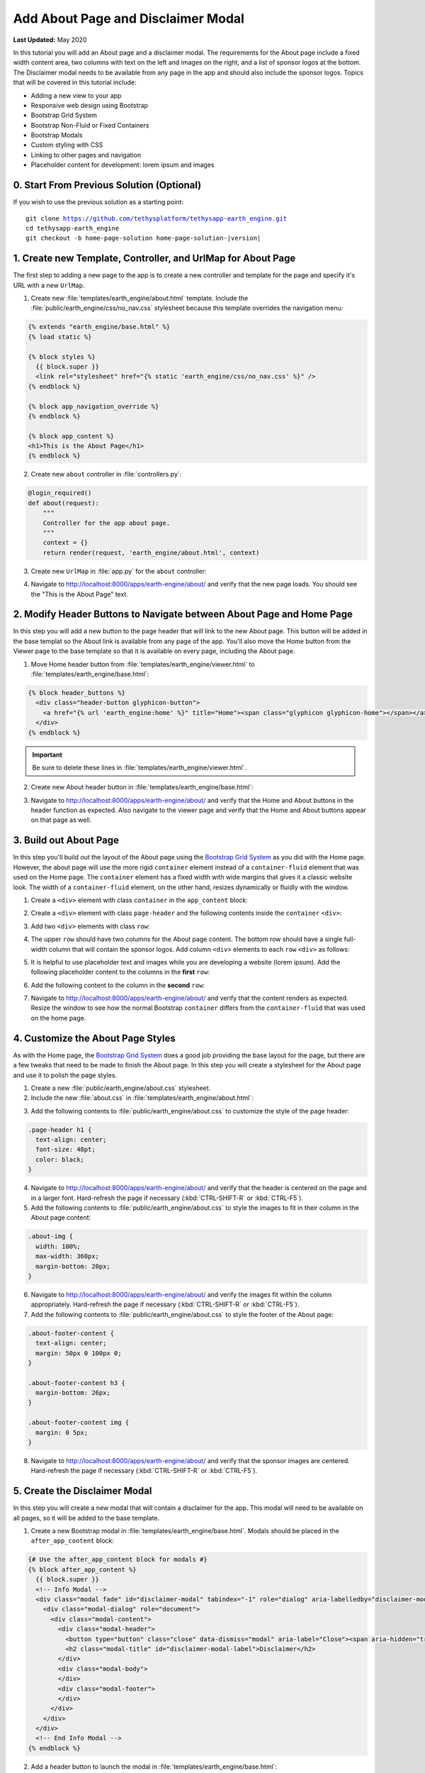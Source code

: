 ***********************************
Add About Page and Disclaimer Modal
***********************************

**Last Updated:** May 2020

In this tutorial you will add an About page and a disclaimer modal. The requirements for the About page include a fixed width content area, two columns with text on the left and images on the right, and a list of sponsor logos at the bottom. The Disclaimer modal needs to be available from any page in the app and should also include the sponsor logos. Topics that will be covered in this tutorial include:

* Adding a new view to your app
* Responsive web design using Bootstrap
* Bootstrap Grid System
* Bootstrap Non-Fluid or Fixed Containers
* Bootstrap Modals
* Custom styling with CSS
* Linking to other pages and navigation
* Placeholder content for development: lorem ipsum and images

0. Start From Previous Solution (Optional)
==========================================

If you wish to use the previous solution as a starting point:

.. parsed-literal::

    git clone https://github.com/tethysplatform/tethysapp-earth_engine.git
    cd tethysapp-earth_engine
    git checkout -b home-page-solution home-page-solution-|version|

1. Create new Template, Controller, and UrlMap for About Page
=============================================================

The first step to adding a new page to the app is to create a new controller and template for the page and specify it's URL with a new ``UrlMap``.

1. Create new :file:`templates/earth_engine/about.html` template. Include the :file:`public/earth_engine/css/no_nav.css` stylesheet because this template overrides the navigation menu:

.. code-block:: html+django

    {% extends "earth_engine/base.html" %}
    {% load static %}

    {% block styles %}
      {{ block.super }}
      <link rel="stylesheet" href="{% static 'earth_engine/css/no_nav.css' %}" />
    {% endblock %}

    {% block app_navigation_override %}
    {% endblock %}

    {% block app_content %}
    <h1>This is the About Page</h1>
    {% endblock %}

2. Create new ``about`` controller in :file:`controllers.py`:

.. code-block:: python

    @login_required()
    def about(request):
        """
        Controller for the app about page.
        """
        context = {}
        return render(request, 'earth_engine/about.html', context)

3. Create new ``UrlMap`` in :file:`app.py` for the ``about`` controller:

.. code-block:: python
    :emphasize-lines: 28-32

        def url_maps(self):
            """
            Add controllers
            """
            UrlMap = url_map_maker(self.root_url)

            url_maps = (
                UrlMap(
                    name='home',
                    url='earth-engine',
                    controller='earth_engine.controllers.home'
                ),
                UrlMap(
                    name='viewer',
                    url='earth-engine/viewer',
                    controller='earth_engine.controllers.viewer'
                ),
                UrlMap(
                    name='get_image_collection',
                    url='earth-engine/viewer/get-image-collection',
                    controller='earth_engine.controllers.get_image_collection'
                ),
                UrlMap(
                    name='get_time_series_plot',
                    url='earth-engine/viewer/get-time-series-plot',
                    controller='earth_engine.controllers.get_time_series_plot'
                ),
                UrlMap(
                    name='about',
                    url='earth-engine/about',
                    controller='earth_engine.controllers.about'
                )
            )

            return url_maps

4. Navigate to `<http://localhost:8000/apps/earth-engine/about/>`_ and verify that the new page loads. You should see the "This is the About Page" text.

2. Modify Header Buttons to Navigate between About Page and Home Page
=====================================================================

In this step you will add a new button to the page header that will link to the new About page. This button will be added in the base templat so the About link is available from any page of the app. You'll also move the Home button from the Viewer page to the base template so that it is available on every page, including the About page.

1. Move Home header button from :file:`templates/earth_engine/viewer.html` to :file:`templates/earth_engine/base.html`:

.. code-block:: html+django

    {% block header_buttons %}
      <div class="header-button glyphicon-button">
        <a href="{% url 'earth_engine:home' %}" title="Home"><span class="glyphicon glyphicon-home"></span></a>
      </div>
    {% endblock %}

.. important::

    Be sure to delete these lines in :file:`templates/earth_engine/viewer.html`.

2. Create new About header button in :file:`templates/earth_engine/base.html`:

.. code-block:: html+django
    :emphasize-lines: 5-7

    {% block header_buttons %}
      <div class="header-button glyphicon-button">
        <a href="{% url 'earth_engine:home' %}" title="Home"><span class="glyphicon glyphicon-home"></span></a>
      </div>
      <div class="header-button glyphicon-button">
        <a href="{% url 'earth_engine:about' %}" title="About"><span class="glyphicon glyphicon-info-sign"></span></a>
      </div>
    {% endblock %}

3. Navigate to `<http://localhost:8000/apps/earth-engine/about/>`_ and verify that the Home and About buttons in the header function as expected. Also navigate to the viewer page and verify that the Home and About buttons appear on that page as well.

3. Build out About Page
=======================

In this step you'll build out the layout of the About page using the `Bootstrap Grid System <https://getbootstrap.com/docs/3.3/css/#grid>`_ as you did with the Home page. However, the about page will use the more rigid ``container`` element instead of a ``container-fluid`` element that was used on the Home page. The ``container`` element has a fixed width with wide margins that gives it a classic website look. The width of a ``container-fluid`` element, on the other hand, resizes dynamically or fluidly with the window.

1. Create a ``<div>`` element with class ``container`` in the ``app_content`` block:

.. code-block:: html+django
    :emphasize-lines: 2-3

    {% block app_content %}
      <div class="container">
      </div>
    {% endblock %}

2. Create a ``<div>`` element with class ``page-header`` and the following contents inside the ``container`` ``<div>``:

.. code-block:: html+django
    :emphasize-lines: 3-6

    {% block app_content %}
      <div class="container">
        <div class="page-header">
          <h1>About Earth Engine</h1>
          <h1><small>Sit Amet Consectetur Adipiscing</small></h1>
        </div>
      </div>
    {% endblock %}

3. Add two ``<div>`` elements with class ``row``:

.. code-block:: html+django
    :emphasize-lines: 7-10

    {% block app_content %}
      <div class="container">
        <div class="page-header">
          <h1>About Earth Engine</h1>
          <h1><small>Sit Amet Consectetur Adipiscing</small></h1>
        </div>
        <div class="row">
        </div>
        <div class="row">
        </div>
      </div>
    {% endblock %}

4. The upper ``row`` should have two columns for the About page content. The bottom row should have a single full-width column that will contain the sponsor logos. Add column ``<div>`` elements to each ``row`` ``<div>`` as follows:

.. code-block:: html+django
    :emphasize-lines: 2-9, 12-13

    <div class="row">
      <!-- Left Column -->
      <div class="col-md-8">
      </div>
      <!-- End Left Column -->
      <!-- Right Column -->
      <div class="col-md-4">
      </div>
      <!-- End Right Column -->
    </div>
    <div class="row">
      <div class="col-md-12">
      </div>
    </div>

5. It is helpful to use placeholder text and images while you are developing a website (lorem ipsum). Add the following placeholder content to the columns in the **first** ``row``:

.. code-block:: html+django
    :emphasize-lines: 4-11, 16-20

    <div class="row">
      <!-- Left Column -->
      <div class="col-md-8">
        <div class="about-content">
          <p>Lorem ipsum dolor sit amet, consectetur adipiscing elit, sed do eiusmod tempor incididunt ut labore et dolore magna aliqua. Euismod nisi porta lorem mollis. Congue quisque egestas diam in arcu cursus euismod. Auctor neque vitae tempus quam pellentesque nec nam. Erat imperdiet sed euismod nisi porta lorem. Nunc eget lorem dolor sed viverra ipsum nunc aliquet bibendum. Sed blandit libero volutpat sed cras ornare. Convallis tellus id interdum velit laoreet id. Amet mauris commodo quis imperdiet massa tincidunt. Mi bibendum neque egestas congue quisque egestas diam in. Enim nec dui nunc mattis enim ut tellus elementum sagittis. Cursus mattis molestie a iaculis at erat pellentesque. Ut tellus elementum sagittis vitae et leo.</p>
          <h6>Eu Consequat ac Felis</h6>
          <p>Eu consequat ac felis donec et odio. Eget arcu dictum varius duis at consectetur lorem. Lorem ipsum dolor sit amet consectetur. Turpis egestas integer eget aliquet nibh praesent. Mattis rhoncus urna neque viverra justo nec. Iaculis urna id volutpat lacus laoreet non curabitur gravida arcu. Convallis posuere morbi leo urna molestie at elementum eu. Fermentum et sollicitudin ac orci phasellus egestas tellus. Convallis aenean et tortor at risus. Morbi tristique senectus et netus et malesuada fames ac. Sed vulputate mi sit amet mauris commodo quis. Nisi quis eleifend quam adipiscing vitae proin sagittis nisl. Id venenatis a condimentum vitae sapien pellentesque habitant morbi tristique. Id cursus metus aliquam eleifend mi in nulla. Proin fermentum leo vel orci porta non pulvinar neque laoreet. Lobortis mattis aliquam faucibus purus in massa tempor. Varius vel pharetra vel turpis nunc.</p>
          <p><b>Mauris rhoncus aenean vel elit:</b> Blandit aliquam etiam erat velit. Auctor neque vitae tempus quam pellentesque nec nam. Augue mauris augue neque gravida in fermentum et. Tempus urna et pharetra pharetra. Vel turpis nunc eget lorem. Vitae nunc sed velit dignissim. Enim tortor at auctor urna nunc id. Pellentesque habitant morbi tristique senectus et netus et. Tellus integer feugiat scelerisque varius morbi enim nunc faucibus.</p>
          <p><b>Blandit turpis cursus in hac habitasse platea:</b> Tellus elementum sagittis vitae et leo duis ut diam quam. Amet nisl purus in mollis nunc sed. Ac feugiat sed lectus vestibulum. Suscipit adipiscing bibendum est ultricies integer quis. Tortor pretium viverra suspendisse potenti nullam ac tortor. Blandit turpis cursus in hac. Id porta nibh venenatis cras sed felis eget velit. Fermentum posuere urna nec tincidunt praesent semper feugiat nibh sed. Pellentesque elit ullamcorper dignissim cras tincidunt lobortis feugiat vivamus at. Sapien et ligula ullamcorper malesuada proin libero nunc consequat. Aliquet enim tortor at auctor urna nunc id. Fringilla ut morbi tincidunt augue interdum velit euismod in. In arcu cursus euismod quis viverra nibh. Vulputate ut pharetra sit amet. Purus in massa tempor nec. Pellentesque massa placerat duis ultricies lacus sed. Integer feugiat scelerisque varius morbi enim. Vitae tempus quam pellentesque nec nam.</p>
          <p><b>Sed cras ornare arcu dui vivamus arcu:</b> Pellentesque adipiscing commodo elit at. Fusce id velit ut tortor pretium viverra. Nunc vel risus commodo viverra. Dui faucibus in ornare quam viverra orci sagittis eu volutpat. Aliquet nibh praesent tristique magna. Purus sit amet volutpat consequat. Gravida neque convallis a cras. Aenean euismod elementum nisi quis eleifend. At tellus at urna condimentum mattis pellentesque id nibh tortor. Sit amet massa vitae tortor. Volutpat lacus laoreet non curabitur gravida arcu ac. Vulputate dignissim suspendisse in est ante. Tempor commodo ullamcorper a lacus vestibulum. Quis vel eros donec ac odio tempor. Lacus sed turpis tincidunt id aliquet risus feugiat in ante. Metus aliquam eleifend mi in.</p>'
        </div>
      </div>
      <!-- End Left Column -->
      <!-- Right Column -->
      <div class="col-md-4">
        <div class="about-imgs">
          <img class="about-img" src="http://placeimg.com/360/200/nature">
          <img class="about-img" src="http://placeimg.com/360/250/nature">
          <img class="about-img" src="http://placeimg.com/360/300/nature">
        </div>
      </div>
      <!-- End Right Column -->
    </div>

6. Add the following content to the column in the **second** ``row``:

.. code-block:: html+django
    :emphasize-lines: 3-12

    <div class="row">
      <div class="col-md-12">
        <div class="about-footer-content">
          <h3>Sponsors</h3>
          <img src="https://via.placeholder.com/50/0000ff/000000?text=1">
          <img src="https://via.placeholder.com/50/00ff00/000000?text=2">
          <img src="https://via.placeholder.com/50/ff0000/000000?text=3">
          <img src="https://via.placeholder.com/50/00ffff/000000?text=4">
          <img src="https://via.placeholder.com/50/ffff00/000000?text=5">
          <img src="https://via.placeholder.com/50/ff8800/000000?text=6">
          <img src="https://via.placeholder.com/50/8800ff/000000?text=7">
        </div>
      </div>
    </div>


7. Navigate to `<http://localhost:8000/apps/earth-engine/about/>`_ and verify that the content renders as expected. Resize the window to see how the normal Bootstrap ``container`` differs from the ``container-fluid`` that was used on the home page.

4. Customize the About Page Styles
==================================

As with the Home page, the `Bootstrap Grid System <https://getbootstrap.com/docs/3.3/css/#grid>`_ does a good job providing the base layout for the page, but there are a few tweaks that need to be made to finish the About page. In this step you will create a stylesheet for the About page and use it to polish the page styles.

1. Create a new :file:`public/earth_engine/about.css` stylesheet.

2. Include the new :file:`about.css` in :file:`templates/earth_engine/about.html`:

.. code-block:: html+django
    :emphasize-lines: 4

    {% block styles %}
      {{ block.super }}
      <link rel="stylesheet" href="{% static 'earth_engine/css/no_nav.css' %}" />
      <link rel="stylesheet" href="{% static 'earth_engine/css/about.css' %}" />
    {% endblock %}

3. Add the following contents to :file:`public/earth_engine/about.css` to customize the style of the page header:

.. code-block:: css

    .page-header h1 {
      text-align: center;
      font-size: 48pt;
      color: black;
    }

4. Navigate to `<http://localhost:8000/apps/earth-engine/about/>`_ and verify that the header is centered on the page and in a larger font. Hard-refresh the page if necessary (:kbd:`CTRL-SHIFT-R` or :kbd:`CTRL-F5`).

5. Add the following contents to :file:`public/earth_engine/about.css` to style the images to fit in their column in the About page content:

.. code-block:: css

    .about-img {
      width: 100%;
      max-width: 360px;
      margin-bottom: 20px;
    }

6. Navigate to `<http://localhost:8000/apps/earth-engine/about/>`_ and verify the images fit within the column appropriately. Hard-refresh the page if necessary (:kbd:`CTRL-SHIFT-R` or :kbd:`CTRL-F5`).

7. Add the following contents to :file:`public/earth_engine/about.css` to style the footer of the About page:

.. code-block:: css

    .about-footer-content {
      text-align: center;
      margin: 50px 0 100px 0;
    }

    .about-footer-content h3 {
      margin-bottom: 26px;
    }

    .about-footer-content img {
      margin: 0 5px;
    }

8. Navigate to `<http://localhost:8000/apps/earth-engine/about/>`_ and verify that the sponsor images are centered. Hard-refresh the page if necessary (:kbd:`CTRL-SHIFT-R` or :kbd:`CTRL-F5`).

5. Create the Disclaimer Modal
==============================

In this step you will create a new modal that will contain a disclaimer for the app. This modal will need to be available on all pages, so it will be added to the base template.


1. Create a new Bootstrap modal in :file:`templates/earth_engine/base.html`. Modals should be placed in the ``after_app_content`` block:

.. code-block:: html+django

    {# Use the after_app_content block for modals #}
    {% block after_app_content %}
      {{ block.super }}
      <!-- Info Modal -->
      <div class="modal fade" id="disclaimer-modal" tabindex="-1" role="dialog" aria-labelledby="disclaimer-modal-label">
        <div class="modal-dialog" role="document">
          <div class="modal-content">
            <div class="modal-header">
              <button type="button" class="close" data-dismiss="modal" aria-label="Close"><span aria-hidden="true">&times;</span></button>
              <h2 class="modal-title" id="disclaimer-modal-label">Disclaimer</h2>
            </div>
            <div class="modal-body">
            </div>
            <div class="modal-footer">
            </div>
          </div>
        </div>
      </div>
      <!-- End Info Modal -->
    {% endblock %}

2. Add a header button to launch the modal in :file:`templates/earth_engine/base.html`:

.. code-block:: html+django
    :emphasize-lines: 9-11

    {% block header_buttons %}
      {{ block.super }}
      <div class="header-button glyphicon-button">
        <a href="{% url 'earth_engine:home' %}" title="Home"><span class="glyphicon glyphicon-home"></span></a>
      </div>
      <div class="header-button glyphicon-button">
        <a href="{% url 'earth_engine:about' %}" title="About"><span class="glyphicon glyphicon-info-sign"></span></a>
      </div>
      <div class="header-button glyphicon-button">
        <a data-toggle="modal" data-target="#disclaimer-modal" title="Disclaimer"><span class="glyphicon glyphicon-warning-sign"></span></a>
      </div>
    {% endblock %}

3. Navigate to `<http://localhost:8000/apps/earth-engine/about/>`_ and verify that the modal opens when the Disclaimer header button is pressed.

4. Navigate to `<http://localhost:8000/apps/earth-engine/viewer/>`_ and attempt to open the disclaimer modal. It doesn't work, because the ``viewer.html`` template overrides the ``after_app_content`` block with its own modals for the functionality on the viewer page.

5. Include the ``block.super`` content in the ``after_app_content`` block of :file:`templates/earth_engine/viewer.html` to include the disclaimer modal from the ``base.html`` template when overriding the block in the ``viewer`` template:

.. code-block:: html+django
    :emphasize-lines: 3

    {# Use the after_app_content block for modals #}
    {% block after_app_content %}
      {{ block.super }}
      <!-- Plot Modal -->
      <div class="modal fade" id="plot-modal" tabindex="-1" role="dialog" aria-labelledby="plot-modal-label">
        <div class="modal-dialog" role="document">
          <div class="modal-content">
            <div class="modal-header">
              <button type="button" class="close" data-dismiss="modal" aria-label="Close"><span aria-hidden="true">&times;</span></button>
              <h5 class="modal-title" id="plot-modal-label">Area of Interest Plot</h5>
            </div>
            <div class="modal-body">
              <div id="plot-container"></div>
            </div>
          </div>
        </div>
      </div>
      <!-- End Plot Modal -->
      <div id="ee-products" data-ee-products="{{ ee_products|jsonify }}"></div>
      <div id="loader">
        <img src="{% static 'earth_engine/images/map-loader.gif' %}">
      </div>
    {% endblock %}

6. Navigate to `<http://localhost:8000/apps/earth-engine/viewer/>`_ and verify that the modal opens when the Disclaimer header button is pressed. Press the **Plot AOI** button to verify that the *Area of Interest* modal still opens as well.

7. Add the following content to the ``modal-body`` ``<div>`` element in :file:`templates/earth_engine/base.html`:

.. code-block:: html+django

    <div class="modal-body">
      <div id="disclaimer-container">
        <p>Lorem ipsum dolor sit amet, consectetur adipiscing elit. Pellentesque sed ipsum mollis, congue metus vitae, fringilla tortor. Cras non magna tempus, pretium nibh a, accumsan sapien. Quisque quis diam justo. Mauris ut diam molestie, scelerisque nibh ac, convallis mauris. Sed risus ex, blandit eu lectus vitae, vulputate fermentum metus. Class aptent taciti sociosqu ad litora torquent per conubia nostra, per inceptos himenaeos. Integer pretium sagittis arcu at aliquet. Quisque quis sodales urna. Suspendisse nisl odio, facilisis ac iaculis quis, accumsan non justo. Nunc eu porttitor neque.</p>
        <p>Sed vel nisl leo. Quisque venenatis erat nec erat laoreet, ac vulputate magna sodales. Ut in enim finibus, finibus orci sit amet, feugiat erat. Vivamus id lorem arcu. Integer lacus lorem, rhoncus vitae elit eu, vestibulum placerat nibh. Ut eget lectus in quam blandit molestie nec et leo. Ut augue libero, commodo id ligula sit amet, placerat molestie enim. Cras justo odio, vulputate id odio non, ultricies mollis sem. Integer et vestibulum erat, eu dictum nunc. Donec eu diam ac ligula aliquam egestas in non lectus. Nullam quis arcu eget massa feugiat sollicitudin. Pellentesque habitant morbi tristique senectus et netus et malesuada fames ac turpis egestas. Nulla quis urna efficitur, sagittis ante eget, accumsan nulla.</p>
        <p>Pellentesque tempor neque in odio ullamcorper, a varius lectus euismod. Donec odio nunc, mollis aliquam imperdiet eget, lacinia sit amet dui. Morbi quis pellentesque lorem. Nam volutpat vestibulum ex vel interdum. Etiam accumsan luctus felis gravida sodales. Praesent malesuada lectus tortor, at maximus velit fringilla sed. Ut consequat nisl ut pretium egestas.</p>
        <p>Quisque tincidunt ex a sem sagittis molestie. Nunc pellentesque et tortor quis lobortis. Etiam eget justo risus. Nunc a lobortis quam, id varius ante. Maecenas at rhoncus enim. Maecenas aliquam non elit quis tempor. Morbi eu ligula imperdiet, imperdiet neque non, faucibus eros. Vivamus ac sollicitudin nunc. Vivamus sagittis ut orci eu auctor. Nulla sit amet facilisis felis, eu tincidunt sapien. Nulla sit amet dignissim nisi. Cras pellentesque rutrum rhoncus. Nulla nibh erat, congue sit amet feugiat in, eleifend at massa. Maecenas risus massa, placerat non velit vel, laoreet cursus nunc.</p>
        <p>Pellentesque habitant morbi tristique senectus et netus et malesuada fames ac turpis egestas. Nam ultricies accumsan elit vel volutpat. Proin nec nibh ac dolor tempor sollicitudin. Praesent nisi elit, placerat eget diam nec, viverra euismod felis. Nunc accumsan nulla non eros bibendum, mollis hendrerit enim cursus. In ex lorem, hendrerit ut nibh nec, vestibulum placerat massa. Proin at odio non nisl eleifend venenatis ut at tortor.</p>
      </div>
    </div>

8. Add the following content to the ``modal-footer`` ``<div>`` element in :file:`templates/earth_engine/base.html`:

.. code-block:: html+django

    <div class="modal-footer">
      <div id="sponsors-container">
        <h6>Sponsors:</h6>
        <img src="https://via.placeholder.com/50/0000ff/000000?text=1">
        <img src="https://via.placeholder.com/50/00ff00/000000?text=2">
        <img src="https://via.placeholder.com/50/ff0000/000000?text=3">
        <img src="https://via.placeholder.com/50/00ffff/000000?text=4">
        <img src="https://via.placeholder.com/50/ffff00/000000?text=5">
        <img src="https://via.placeholder.com/50/ff8800/000000?text=6">
        <img src="https://via.placeholder.com/50/8800ff/000000?text=7">
      </div>
    </div>

9. Navigate to `<http://localhost:8000/apps/earth-engine/about/>`_ and verify that new content appears in the disclaimer modal.

6. Customize the Disclaimer Modal Styles
========================================

In this step, you will add a new stylesheet for the disclaimer modal and add styles to adjust the presetnation of the modal and sponsor images.

1. Create a new :file:`public/earth_engine/disclaimer_modal.css` stylesheet with the following contents:

.. code-block:: css

    #disclaimer-container {
      height: 400px;
      overflow-y: auto;
    }

    #sponsors-container {
      text-align: left;
    }

    #sponsors-container img {
      height: 50px;
      width: 50px;
      margin-right: 10px;
      border-radius: 5px;
    }

    #sponsors-container h6 {
        display: inline-block;
        margin-right: 10px;
    }

2. Include the new stylesheet in the ``content_dependent_styles`` block of the :file:`templates/earth_engine/base.html`:

.. code-block:: html+django
    :emphasize-lines: 4

    {% block content_dependent_styles %}
      {{ block.super }}
      <link href="{% static 'earth_engine/css/main.css' %}" rel="stylesheet"/>
      <link href="{% static 'earth_engine/css/disclaimer_modal.css' %}" rel="stylesheet"/>
    {% endblock %}

3. Navigate to `<http://localhost:8000/apps/earth-engine/about/>`_ and verify the style changes worked. Hard-refresh the page if necessary (:kbd:`CTRL-SHIFT-R` or :kbd:`CTRL-F5`). Open the Disclaimer modal on the other pages of the app to verify that the modal looks the same on all pages.

7. Solution
===========

This concludes this portion of the GEE Tutorial. You can view the solution on GitHub at `<https://github.com/tethysplatform/tethysapp-earth_engine/tree/about-page-solution-3.0>`_ or clone it as follows:

.. parsed-literal::

    git clone https://github.com/tethysplatform/tethysapp-earth_engine.git
    cd tethysapp-earth_engine
    git checkout -b about-page-solution about-page-solution-|version|